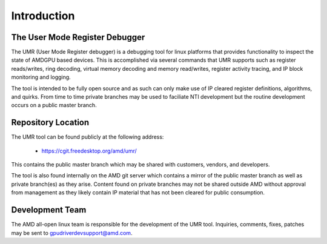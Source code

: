 ============
Introduction
============

-------------------------------
The User Mode Register Debugger
-------------------------------

The UMR (User Mode Register debugger) is a debugging tool for linux platforms that provides
functionality to inspect the state of AMDGPU based devices.  This is accomplished via several
commands that UMR supports such as register reads/writes, ring decoding, virtual memory decoding
and memory read/writes, register activity tracing, and IP block monitoring and logging.

The tool is intended to be fully open source and as such can only make use of IP cleared register
definitions, algorithms, and quirks.  From time to time private branches may be used to faciliate
NTI development but the routine development occurs on a public master branch.

-------------------
Repository Location
-------------------

The UMR tool can be found publicly at the following address:

    * https://cgit.freedesktop.org/amd/umr/

This contains the public master branch which may be shared with customers, vendors, and developers.

The tool is also found internally on the AMD git server which contains a mirror of the public master
branch as well as private branch(es) as they arise.  Content found on private branches may not be shared
outside AMD without approval from management as they likely contain IP material that has not been cleared
for public consumption.

----------------
Development Team
----------------

The AMD all-open linux team is responsible for the development of the UMR tool.  Inquiries, comments,
fixes, patches may be sent to gpudriverdevsupport@amd.com.
